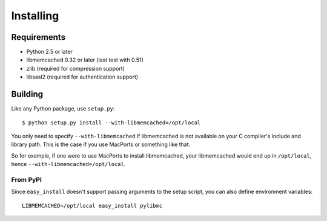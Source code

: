 ============
 Installing
============

Requirements
============

* Python 2.5 or later
* libmemcached 0.32 or later (last test with 0.51)
* zlib (required for compression support)
* libsasl2 (required for authentication support)

Building
========

Like any Python package, use ``setup.py``::

    $ python setup.py install --with-libmemcached=/opt/local

You only need to specify ``--with-libmemcached`` if libmemcached is not
available on your C compiler's include and library path. This is the case if
you use MacPorts or something like that.

So for example, if one were to use MacPorts to install libmemcached, your
libmemcached would end up in ``/opt/local``, hence
``--with-libmemcached=/opt/local``.

From PyPI
---------

Since ``easy_install`` doesn't support passing arguments to the setup script,
you can also define environment variables::

    LIBMEMCACHED=/opt/local easy_install pylibmc
